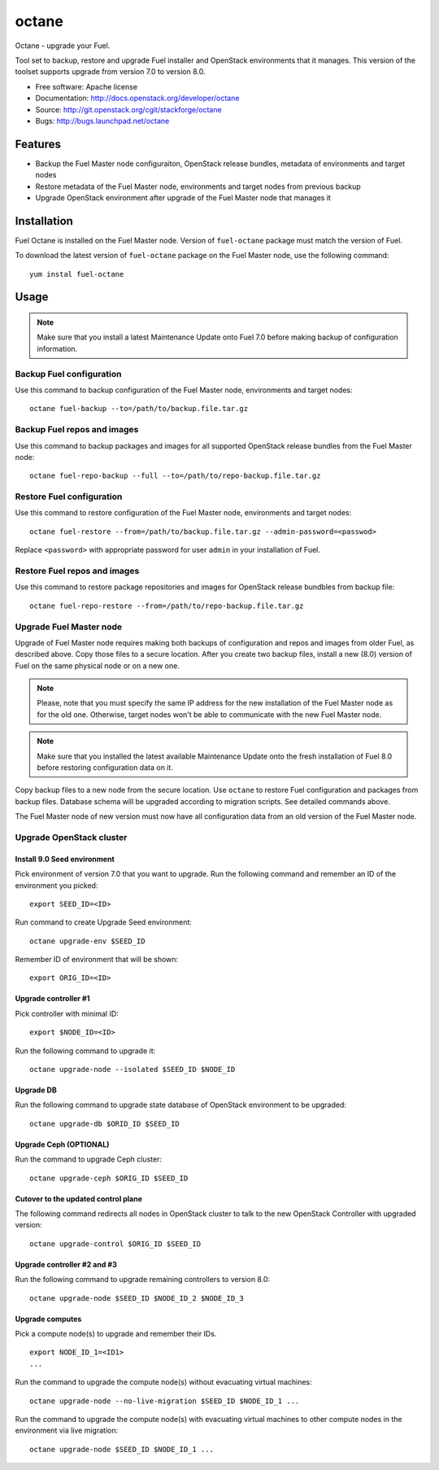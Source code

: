 ===============================
octane
===============================

Octane - upgrade your Fuel.

Tool set to backup, restore and upgrade Fuel installer and OpenStack
environments that it manages. This version of the toolset supports
upgrade from version 7.0 to version 8.0.

* Free software: Apache license
* Documentation: http://docs.openstack.org/developer/octane
* Source: http://git.openstack.org/cgit/stackforge/octane
* Bugs: http://bugs.launchpad.net/octane

Features
--------

* Backup the Fuel Master node configuraiton, OpenStack release bundles,
  metadata of environments and target nodes

* Restore metadata of the Fuel Master node, environments and target nodes
  from previous backup

* Upgrade OpenStack environment after upgrade of the Fuel Master node
  that manages it


Installation
------------

Fuel Octane is installed on the Fuel Master node. Version of ``fuel-octane``
package must match the version of Fuel.

To download the latest version of ``fuel-octane`` package on the Fuel Master
node, use the following command:

::

    yum instal fuel-octane

Usage
-----

.. note::

    Make sure that you install a latest Maintenance Update onto Fuel 7.0
    before making backup of configuration information.

Backup Fuel configuration
=========================

Use this command to backup configuration of the Fuel Master node, environments
and target nodes:

::

    octane fuel-backup --to=/path/to/backup.file.tar.gz

Backup Fuel repos and images
============================

Use this command to backup packages and images for all supported OpenStack
release bundles from the Fuel Master node:

::

    octane fuel-repo-backup --full --to=/path/to/repo-backup.file.tar.gz

Restore Fuel configuration
==========================

Use this command to restore configuration of the Fuel Master node, environments
and target nodes:

::

    octane fuel-restore --from=/path/to/backup.file.tar.gz --admin-password=<passwod>

Replace ``<password>`` with appropriate password for user ``admin`` in your
installation of Fuel.

Restore Fuel repos and images
=============================

Use this command to restore package repositories and images for OpenStack
release bundbles from backup file:

::

    octane fuel-repo-restore --from=/path/to/repo-backup.file.tar.gz

Upgrade Fuel Master node
========================

Upgrade of Fuel Master node requires making both backups of configuration
and repos and images from older Fuel, as described above. Copy those files
to a secure location. After you create two backup files, install a new
(8.0) version of Fuel on the same physical node or on a new one.

.. note::

    Please, note that you must specify the same IP address for the new
    installation of the Fuel Master node as for the old one. Otherwise,
    target nodes won't be able to communicate with the new Fuel Master
    node.

.. note::
    Make sure that you installed the latest available Maintenance Update
    onto the fresh installation of Fuel 8.0 before restoring configuration
    data on it.

Copy backup files to a new node from the secure location. Use ``octane`` to
restore Fuel configuration and packages from backup files. Database schema
will be upgraded according to migration scripts. See detailed commands above.

The Fuel Master node of new version must now have all configuration data from
an old version of the Fuel Master node.

Upgrade OpenStack cluster
=========================

Install 9.0 Seed environment
^^^^^^^^^^^^^^^^^^^^^^^^^^^^

Pick environment of version 7.0 that you want to upgrade. Run the following
command and remember an ID of the environment you picked:

::

    export SEED_ID=<ID>

Run command to create Upgrade Seed environment:

::

    octane upgrade-env $SEED_ID

Remember ID of environment that will be shown:

::

    export ORIG_ID=<ID>

Upgrade controller #1
^^^^^^^^^^^^^^^^^^^^^

Pick controller with minimal ID:

::

    export $NODE_ID=<ID>

Run the following command to upgrade it:

::

    octane upgrade-node --isolated $SEED_ID $NODE_ID


Upgrade DB
^^^^^^^^^^

Run the following command to upgrade state database of OpenStack environment
to be upgraded:

::

    octane upgrade-db $ORID_ID $SEED_ID

Upgrade Ceph (OPTIONAL)
^^^^^^^^^^^^^^^^^^^^^^^

Run the command to upgrade Ceph cluster:

::

    octane upgrade-ceph $ORIG_ID $SEED_ID

Cutover to the updated control plane
^^^^^^^^^^^^^^^^^^^^^^^^^^^^^^^^^^^^

The following command redirects all nodes in OpenStack cluster to talk to
the new OpenStack Controller with upgraded version:

::

    octane upgrade-control $ORIG_ID $SEED_ID

Upgrade controller #2 and #3
^^^^^^^^^^^^^^^^^^^^^^^^^^^^

Run the following command to upgrade remaining controllers to version 8.0:

::

    octane upgrade-node $SEED_ID $NODE_ID_2 $NODE_ID_3

Upgrade computes
^^^^^^^^^^^^^^^^

Pick a compute node(s) to upgrade and remember their IDs.

::

    export NODE_ID_1=<ID1>
    ...

Run the command to upgrade the compute node(s) without evacuating virtual
machines:

::

    octane upgrade-node --no-live-migration $SEED_ID $NODE_ID_1 ...


Run the command to upgrade the compute node(s) with evacuating virtual
machines to other compute nodes in the environment via live migration:

::

    octane upgrade-node $SEED_ID $NODE_ID_1 ...
